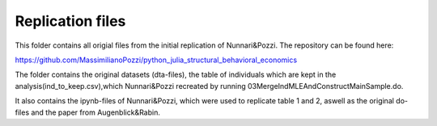 .. _replication_files:

*****************
Replication files
*****************

This folder contains all origial files from the initial replication of Nunnari&Pozzi.
The repository can be found here:

https://github.com/MassimilianoPozzi/python_julia_structural_behavioral_economics

The folder contains the original datasets (dta-files), the table of individuals which
are kept in the analysis(ind_to_keep.csv),which Nunnari&Pozzi recreated by running
03MergeIndMLEAndConstructMainSample.do.

It also contains the ipynb-files of Nunnari&Pozzi, which were used to replicate table 1 and 2,
aswell as the original do-files and the paper from Augenblick&Rabin.
